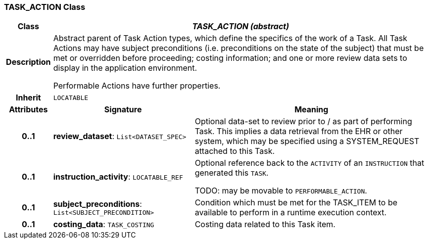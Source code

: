 === TASK_ACTION Class

[cols="^1,3,5"]
|===
h|*Class*
2+^h|*_TASK_ACTION (abstract)_*

h|*Description*
2+a|Abstract parent of Task Action types, which define the specifics of the work of a Task. All Task Actions may have subject preconditions (i.e. preconditions on the state of the subject) that must be met or overridden before proceeding; costing information; and one or more review data sets to display in the application environment.

Performable Actions have further properties.

h|*Inherit*
2+|`LOCATABLE`

h|*Attributes*
^h|*Signature*
^h|*Meaning*

h|*0..1*
|*review_dataset*: `List<DATASET_SPEC>`
a|Optional data-set to review prior to / as part of performing Task. This implies a data retrieval from the EHR or other system, which may be specified using a SYSTEM_REQUEST attached to this Task.

h|*0..1*
|*instruction_activity*: `LOCATABLE_REF`
a|Optional reference back to the `ACTIVITY` of an `INSTRUCTION` that generated this `TASK`.

TODO: may be movable to `PERFORMABLE_ACTION`.

h|*0..1*
|*subject_preconditions*: `List<SUBJECT_PRECONDITION>`
a|Condition which must be met for the TASK_ITEM to be available to perform in a runtime execution context.

h|*0..1*
|*costing_data*: `TASK_COSTING`
a|Costing data related to this Task item.
|===
